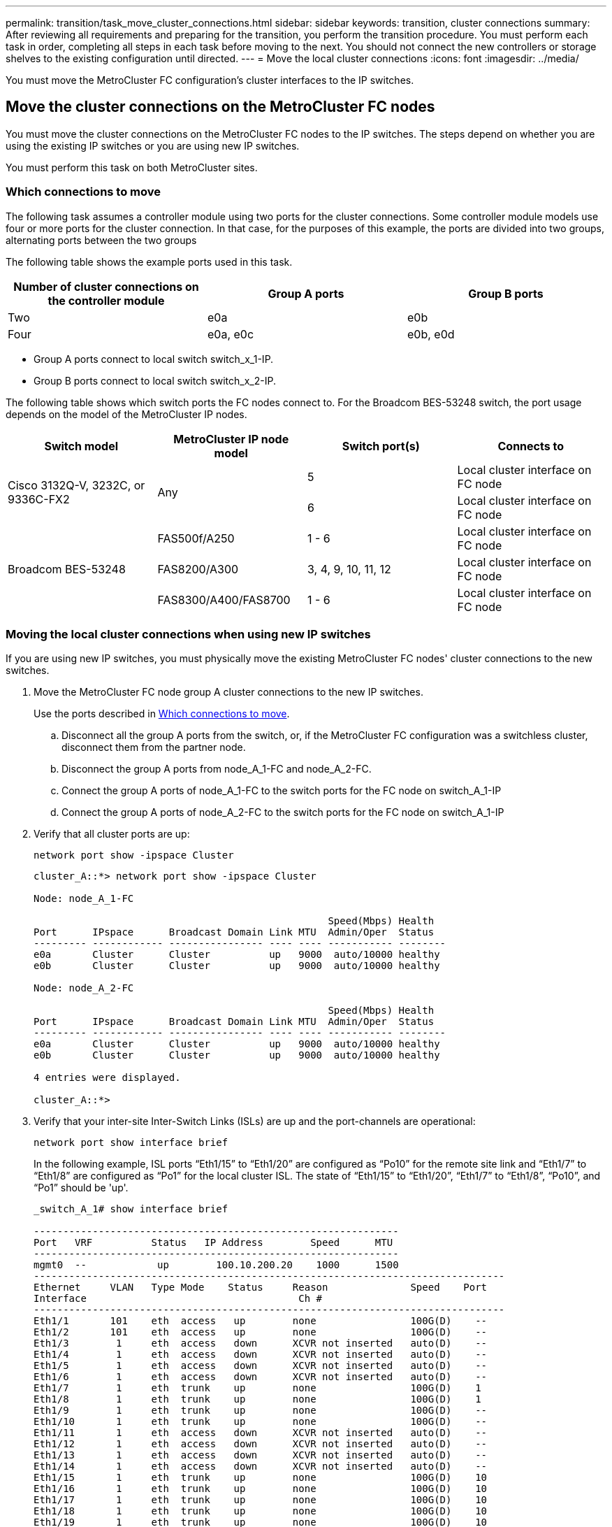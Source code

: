 ---
permalink: transition/task_move_cluster_connections.html
sidebar: sidebar
keywords: transition, cluster connections
summary: After reviewing all requirements and preparing for the transition, you perform the transition procedure. You must perform each task in order, completing all steps in each task before moving to the next. You should not connect the new controllers or storage shelves to the existing configuration until directed.
---
= Move the local cluster connections
:icons: font
:imagesdir: ../media/

[.lead]
You must move the MetroCluster FC configuration's cluster interfaces to the IP switches.

== Move the cluster connections on the MetroCluster FC nodes

[.lead]
You must move the cluster connections on the MetroCluster FC nodes to the IP switches. The steps depend on whether you are using the existing IP switches or you are using new IP switches.

You must perform this task on both MetroCluster sites.

=== Which connections to move

The following task assumes a controller module using two ports for the cluster connections. Some controller module models use four or more ports for the cluster connection. In that case, for the purposes of this example, the ports are divided into two groups, alternating ports between the two groups

The following table shows the example ports used in this task.

|===

h| Number of cluster connections on the controller module h| Group A ports h| Group B ports

a|
Two
a|
e0a
a|
e0b
a|
Four
a|
e0a, e0c
a|
e0b, e0d
|===

* Group A ports connect to local switch switch_x_1-IP.
* Group B ports connect to local switch switch_x_2-IP.

The following table shows which switch ports the FC nodes connect to. For the Broadcom BES-53248 switch, the port usage depends on the model of the MetroCluster IP nodes.

|===

h| Switch model h| MetroCluster IP node model h| Switch port(s) h| Connects to

.2+| Cisco 3132Q-V, 3232C, or 9336C-FX2
.2+| Any
a|
5
a|
Local cluster interface on FC node
a|
6
a|
Local cluster interface on FC node
.6+| Broadcom BES-53248
a|
FAS500f/A250
a|
1 - 6
a|
Local cluster interface on FC node
a|
FAS8200/A300
a|
3, 4, 9, 10, 11, 12
a|
Local cluster interface on FC node

a|
FAS8300/A400/FAS8700
a|
1 - 6
a|
Local cluster interface on FC node
a|

|===

=== Moving the local cluster connections when using new IP switches

If you are using new IP switches, you must physically move the existing MetroCluster FC nodes' cluster connections to the new switches.

. Move the MetroCluster FC node group A cluster connections to the new IP switches.
+
Use the ports described in <<Which connections to move>>.

 .. Disconnect all the group A ports from the switch, or, if the MetroCluster FC configuration was a switchless cluster, disconnect them from the partner node.
 .. Disconnect the group A ports from node_A_1-FC and node_A_2-FC.
 .. Connect the group A ports of node_A_1-FC to the switch ports for the FC node on switch_A_1-IP
 .. Connect the group A ports of node_A_2-FC to the switch ports for the FC node on switch_A_1-IP

. Verify that all cluster ports are up:
+
`network port show -ipspace Cluster`
+
....
cluster_A::*> network port show -ipspace Cluster

Node: node_A_1-FC

                                                  Speed(Mbps) Health
Port      IPspace      Broadcast Domain Link MTU  Admin/Oper  Status
--------- ------------ ---------------- ---- ---- ----------- --------
e0a       Cluster      Cluster          up   9000  auto/10000 healthy
e0b       Cluster      Cluster          up   9000  auto/10000 healthy

Node: node_A_2-FC

                                                  Speed(Mbps) Health
Port      IPspace      Broadcast Domain Link MTU  Admin/Oper  Status
--------- ------------ ---------------- ---- ---- ----------- --------
e0a       Cluster      Cluster          up   9000  auto/10000 healthy
e0b       Cluster      Cluster          up   9000  auto/10000 healthy

4 entries were displayed.

cluster_A::*>
....

. Verify that your inter-site Inter-Switch Links (ISLs) are up and the port-channels are operational:
+
`network port show interface brief`
+
In the following example, ISL ports “Eth1/15” to “Eth1/20” are configured as “Po10” for the remote site link and “Eth1/7” to “Eth1/8” are configured as “Po1” for the local cluster ISL. The state of “Eth1/15” to “Eth1/20”, “Eth1/7” to “Eth1/8”, “Po10”, and “Po1” should be 'up'.
+

....
_switch_A_1# show interface brief

--------------------------------------------------------------
Port   VRF          Status   IP Address        Speed      MTU
--------------------------------------------------------------
mgmt0  --            up        100.10.200.20    1000      1500
--------------------------------------------------------------------------------
Ethernet     VLAN   Type Mode    Status     Reason              Speed    Port
Interface                                    Ch #
--------------------------------------------------------------------------------
Eth1/1       101    eth  access   up        none                100G(D)    --
Eth1/2       101    eth  access   up        none                100G(D)    --
Eth1/3        1     eth  access   down      XCVR not inserted   auto(D)    --
Eth1/4        1     eth  access   down      XCVR not inserted   auto(D)    --
Eth1/5        1     eth  access   down      XCVR not inserted   auto(D)    --
Eth1/6        1     eth  access   down      XCVR not inserted   auto(D)    --
Eth1/7        1     eth  trunk    up        none                100G(D)    1
Eth1/8        1     eth  trunk    up        none                100G(D)    1
Eth1/9        1     eth  trunk    up        none                100G(D)    --
Eth1/10       1     eth  trunk    up        none                100G(D)    --
Eth1/11       1     eth  access   down      XCVR not inserted   auto(D)    --
Eth1/12       1     eth  access   down      XCVR not inserted   auto(D)    --
Eth1/13       1     eth  access   down      XCVR not inserted   auto(D)    --
Eth1/14       1     eth  access   down      XCVR not inserted   auto(D)    --
Eth1/15       1     eth  trunk    up        none                100G(D)    10
Eth1/16       1     eth  trunk    up        none                100G(D)    10
Eth1/17       1     eth  trunk    up        none                100G(D)    10
Eth1/18       1     eth  trunk    up        none                100G(D)    10
Eth1/19       1     eth  trunk    up        none                100G(D)    10
Eth1/20       1     eth  trunk    up        none                100G(D)    10

--------------------------------------------------------------------------------
Port-channel VLAN  Type Mode   Status Reason               Speed    Protocol
Interface
--------------------------------------------------------------------------------
Po1          1     eth  trunk   up    none                 a-100G(D) lacp
Po10         1     eth  trunk   up    none                 a-100G(D) lacp
Po11         1     eth  trunk   down No operational members  auto(D) lacp

IP_switch_A_1#
....
. Verify that all interfaces display true in the "`Is Home`" column:
+
`network interface show -vserver cluster`
+
This might take several minutes to complete.
+
....
cluster_A::*> network interface show -vserver cluster

            Logical      Status     Network          Current       Current Is
Vserver     Interface  Admin/Oper Address/Mask       Node          Port    Home
----------- ---------- ---------- ------------------ ------------- ------- -----
Cluster
            node_A_1_FC_clus1
                       up/up      169.254.209.69/16  node_A_1_FC   e0a     true
            node_A_1-FC_clus2
                       up/up      169.254.49.125/16  node_A_1-FC   e0b     true
            node_A_2-FC_clus1
                       up/up      169.254.47.194/16  node_A_2-FC   e0a     true
            node_A_2-FC_clus2
                       up/up      169.254.19.183/16  node_A_2-FC   e0b     true

4 entries were displayed.

cluster_A::*>
....

. Perform the above steps on both nodes (node_A_1-FC and node_A_2-FC) to move the group B ports of the cluster interfaces.
. Repeat the above steps on the partner cluster "`cluster_B`".

=== Moving the local cluster connections when reusing existing IP switches

If you are reusing existing IP switches, you must update firmware, reconfigure the switches with the correct Reference Configure Files (RCFs) and move the connections to the correct ports one switch at a time.

This task is required only if the FC nodes are connected to existing IP switches and you are reusing the switches.

. Disconnect the local cluster connections that connect to switch_A_1_IP
 .. Disconnect the group A ports from the existing IP switch.
 .. Disconnect the ISL ports on switch_A_1_IP.
+
You can see the Installation and Setup instructions for the platform to see the cluster port usage.
+
https://docs.netapp.com/platstor/topic/com.netapp.doc.hw-a320-install-setup/home.html[AFF A320 systems: Installation and setup^]
+
https://library.netapp.com/ecm/ecm_download_file/ECMLP2842666[AFF A220/FAS2700 Systems Installation and Setup Instructions^]
+
https://library.netapp.com/ecm/ecm_download_file/ECMLP2842668[AFF A800 Systems Installation and Setup Instructions^]
+
https://library.netapp.com/ecm/ecm_download_file/ECMLP2469722[AFF A300 Systems Installation and Setup Instructions^]
+
https://library.netapp.com/ecm/ecm_download_file/ECMLP2316769[FAS8200 Systems Installation and Setup Instructions^]
. Reconfigure switch_A_1_IP using RCF files generated for your platform combination and transition.
+
Follow the steps in the procedure for your switch vendor from _MetroCluster IP Installation and Configuration_:
+
link:../install-ip/concept_considerations_differences.html[MetroCluster IP installation and configuration]

 .. If required, download and install the new switch firmware.
+
You should use the latest firmware that the MetroCluster IP nodes support.

  *** link:../install-ip/task_switch_config_broadcom.html[Downloading and installing the Broadcom switch EFOS software]
  *** link:../install-ip/task_switch_config_cisco.html[Downloading and installing the Cisco switch NX-OS software]

 .. Prepare the IP switches for the application of the new RCF files.
  *** link:../install-ip/task_switch_config_broadcom.html[Resetting the Broadcom IP switch to factory defaults] **
  *** link:https://docs.netapp.com/us-en/ontap-metrocluster/install-ip/task_switch_config_broadcom.html[Resetting the Cisco IP switch to factory defaults]
 .. Download and install the IP RCF file depending on your switch vendor.
  *** link:../install-ip/task_switch_config_broadcom.html[Downloading and installing the Broadcom IP RCF files]
  *** link:../install-ip/task_switch_config_cisco.html[Downloading and installing the Cisco IP RCF files]

. Reconnect the group A ports to switch_A_1_IP.
+
Use the ports described in <<Which connections to move>>.

. Verify that all cluster ports are up:
+
`network port show -ipspace cluster`
+
....
Cluster-A::*> network port show -ipspace cluster

Node: node_A_1_FC

                                                  Speed(Mbps) Health
Port      IPspace      Broadcast Domain Link MTU  Admin/Oper  Status
--------- ------------ ---------------- ---- ---- ----------- --------
e0a       Cluster      Cluster          up   9000  auto/10000 healthy
e0b       Cluster      Cluster          up   9000  auto/10000 healthy

Node: node_A_2_FC

                                                  Speed(Mbps) Health
Port      IPspace      Broadcast Domain Link MTU  Admin/Oper  Status
--------- ------------ ---------------- ---- ---- ----------- --------
e0a       Cluster      Cluster          up   9000  auto/10000 healthy
e0b       Cluster      Cluster          up   9000  auto/10000 healthy

4 entries were displayed.

Cluster-A::*>
....

. Verify that all interfaces are on their home port:
+
`network interface show -vserver Cluster`
+
....
Cluster-A::*> network interface show -vserver Cluster

            Logical      Status     Network          Current       Current Is
Vserver     Interface  Admin/Oper Address/Mask       Node          Port    Home
----------- ---------- ---------- ------------------ ------------- ------- -----
Cluster
            node_A_1_FC_clus1
                       up/up      169.254.209.69/16  node_A_1_FC   e0a     true
            node_A_1_FC_clus2
                       up/up      169.254.49.125/16  node_A_1_FC   e0b     true
            node_A_2_FC_clus1
                       up/up      169.254.47.194/16  node_A_2_FC   e0a     true
            node_A_2_FC_clus2
                       up/up      169.254.19.183/16  node_A_2_FC   e0b     true

4 entries were displayed.

Cluster-A::*>
....

. Repeat all the previous steps on switch_A_2_IP.
. Reconnect the local cluster ISL ports.
. Repeat the above steps at site_B for switch B_1_IP and switch B_2_IP.
. Connect the remote ISLs between the sites.

== Verifying that the cluster connections are moved and the cluster is healthy

To ensure that there is proper connectivity and that the configuration is ready to proceed with the transition process, you must verify that the cluster connections are moved correctly, the cluster switches are recognized and the cluster is healthy.

. Verify that all cluster ports are up and running:
+
`network port show -ipspace Cluster`
+
....
Cluster-A::*> network port show -ipspace Cluster

Node: Node-A-1-FC

                                                  Speed(Mbps) Health
Port      IPspace      Broadcast Domain Link MTU  Admin/Oper  Status
--------- ------------ ---------------- ---- ---- ----------- --------
e0a       Cluster      Cluster          up   9000  auto/10000 healthy
e0b       Cluster      Cluster          up   9000  auto/10000 healthy

Node: Node-A-2-FC

                                                  Speed(Mbps) Health
Port      IPspace      Broadcast Domain Link MTU  Admin/Oper  Status
--------- ------------ ---------------- ---- ---- ----------- --------
e0a       Cluster      Cluster          up   9000  auto/10000 healthy
e0b       Cluster      Cluster          up   9000  auto/10000 healthy

4 entries were displayed.

Cluster-A::*>
....

. Verify that all interfaces are on their home port:
+
`network interface show -vserver Cluster`
+
This might take several minutes to complete.
+
The following example shows that all interfaces show true in the "`Is Home`" column.
+
....
Cluster-A::*> network interface show -vserver Cluster

            Logical      Status     Network          Current       Current Is
Vserver     Interface  Admin/Oper Address/Mask       Node          Port    Home
----------- ---------- ---------- ------------------ ------------- ------- -----
Cluster
            Node-A-1_FC_clus1
                       up/up      169.254.209.69/16  Node-A-1_FC   e0a     true
            Node-A-1-FC_clus2
                       up/up      169.254.49.125/16  Node-A-1-FC   e0b     true
            Node-A-2-FC_clus1
                       up/up      169.254.47.194/16  Node-A-2-FC   e0a     true
            Node-A-2-FC_clus2
                       up/up      169.254.19.183/16  Node-A-2-FC   e0b     true

4 entries were displayed.

Cluster-A::*>
....

. Verify that both the local IP switches are discovered by the nodes:
+
`network device-discovery show -protocol cdp`
+
....
Cluster-A::*> network device-discovery show -protocol cdp

Node/       Local  Discovered
Protocol    Port   Device (LLDP: ChassisID)  Interface         Platform
----------- ------ ------------------------- ----------------  ----------------
Node-A-1-FC
           /cdp
            e0a    Switch-A-3-IP             1/5/1             N3K-C3232C
            e0b    Switch-A-4-IP             0/5/1             N3K-C3232C
Node-A-2-FC
           /cdp
            e0a    Switch-A-3-IP             1/6/1             N3K-C3232C
            e0b    Switch-A-4-IP             0/6/1             N3K-C3232C

4 entries were displayed.

Cluster-A::*>
....

. On the IP switch, verify that the MetroCluster IP nodes have been discovered by both local IP switches:
+
`show cdp neighbors`
+
You must perform this step on each switch.
+
This example shows how to verify the nodes are discovered on Switch-A-3-IP.
+
....
(Switch-A-3-IP)# show cdp neighbors

Capability Codes: R - Router, T - Trans-Bridge, B - Source-Route-Bridge
                  S - Switch, H - Host, I - IGMP, r - Repeater,
                  V - VoIP-Phone, D - Remotely-Managed-Device,
                  s - Supports-STP-Dispute

Device-ID          Local Intrfce  Hldtme Capability  Platform      Port ID
Node-A-1-FC         Eth1/5/1       133    H         FAS8200       e0a
Node-A-2-FC         Eth1/6/1       133    H         FAS8200       e0a
Switch-A-4-IP(FDO220329A4)
                    Eth1/7         175    R S I s   N3K-C3232C    Eth1/7
Switch-A-4-IP(FDO220329A4)
                    Eth1/8         175    R S I s   N3K-C3232C    Eth1/8
Switch-B-3-IP(FDO220329B3)
                    Eth1/20        173    R S I s   N3K-C3232C    Eth1/20
Switch-B-3-IP(FDO220329B3)
                    Eth1/21        173    R S I s   N3K-C3232C    Eth1/21

Total entries displayed: 4

(Switch-A-3-IP)#
....
+
This example shows how to verify that the nodes are discovered on Switch-A-4-IP.
+
....
(Switch-A-4-IP)# show cdp neighbors

Capability Codes: R - Router, T - Trans-Bridge, B - Source-Route-Bridge
                  S - Switch, H - Host, I - IGMP, r - Repeater,
                  V - VoIP-Phone, D - Remotely-Managed-Device,
                  s - Supports-STP-Dispute

Device-ID          Local Intrfce  Hldtme Capability  Platform      Port ID
Node-A-1-FC         Eth1/5/1       133    H         FAS8200       e0b
Node-A-2-FC         Eth1/6/1       133    H         FAS8200       e0b
Switch-A-3-IP(FDO220329A3)
                    Eth1/7         175    R S I s   N3K-C3232C    Eth1/7
Switch-A-3-IP(FDO220329A3)
                    Eth1/8         175    R S I s   N3K-C3232C    Eth1/8
Switch-B-4-IP(FDO220329B4)
                    Eth1/20        169    R S I s   N3K-C3232C    Eth1/20
Switch-B-4-IP(FDO220329B4)
                    Eth1/21        169    R S I s   N3K-C3232C    Eth1/21

Total entries displayed: 4

(Switch-A-4-IP)#
....

// BURT 1448684, 01 FEB 2022
